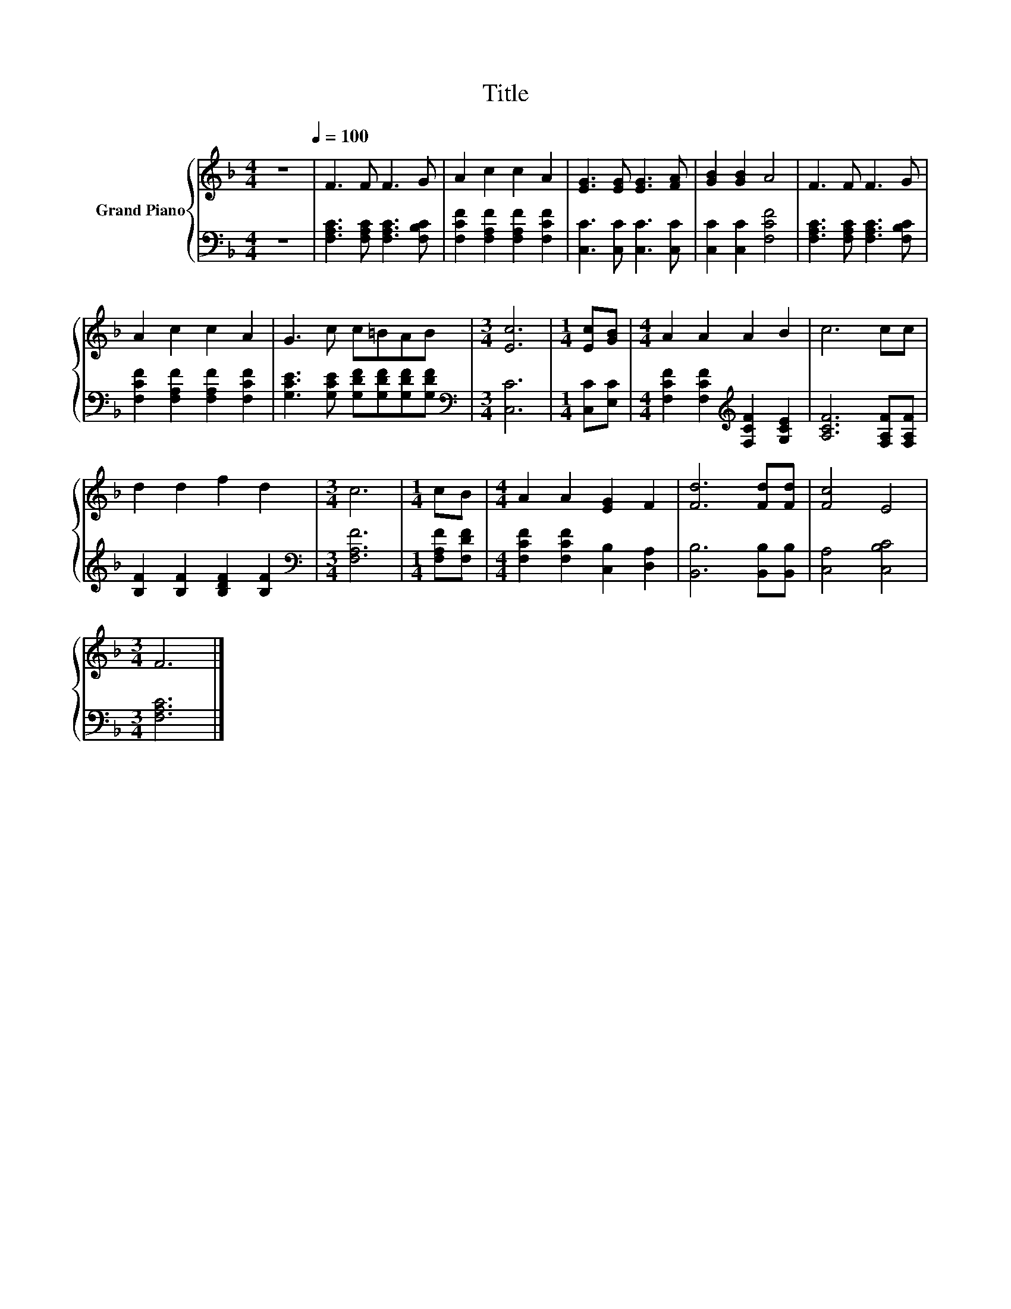 X:1
T:Title
%%score { 1 | 2 }
L:1/8
M:4/4
K:F
V:1 treble nm="Grand Piano"
V:2 bass 
V:1
 z8[Q:1/4=100] | F3 F F3 G | A2 c2 c2 A2 | [EG]3 [EG] [EG]3 [FA] | [GB]2 [GB]2 A4 | F3 F F3 G | %6
 A2 c2 c2 A2 | G3 c c=BAB |[M:3/4] [Ec]6 |[M:1/4] [Ec][GB] |[M:4/4] A2 A2 A2 B2 | c6 cc | %12
 d2 d2 f2 d2 |[M:3/4] c6 |[M:1/4] cB |[M:4/4] A2 A2 [EG]2 F2 | [Fd]6 [Fd][Fd] | [Fc]4 E4 | %18
[M:3/4] F6 |] %19
V:2
 z8 | [F,A,C]3 [F,A,C] [F,A,C]3 [F,B,C] | [F,CF]2 [F,A,F]2 [F,A,F]2 [F,CF]2 | %3
 [C,C]3 [C,C] [C,C]3 [C,C] | [C,C]2 [C,C]2 [F,CF]4 | [F,A,C]3 [F,A,C] [F,A,C]3 [F,B,C] | %6
 [F,CF]2 [F,A,F]2 [F,A,F]2 [F,CF]2 | [G,CE]3 [G,CE] [G,DF][G,DF][G,DF][G,DF] | %8
[M:3/4][K:bass] [C,C]6 |[M:1/4] [C,C][E,C] |[M:4/4] [F,CF]2 [F,CF]2[K:treble] [F,CF]2 [G,CE]2 | %11
 [A,CF]6 [F,A,F][F,A,F] | [B,F]2 [B,F]2 [B,DF]2 [B,F]2 |[M:3/4][K:bass] [F,A,F]6 | %14
[M:1/4] [F,A,F][F,DF] |[M:4/4] [F,CF]2 [F,CF]2 [C,B,]2 [D,A,]2 | [B,,B,]6 [B,,B,][B,,B,] | %17
 [C,A,]4 [C,B,C]4 |[M:3/4] [F,A,C]6 |] %19


